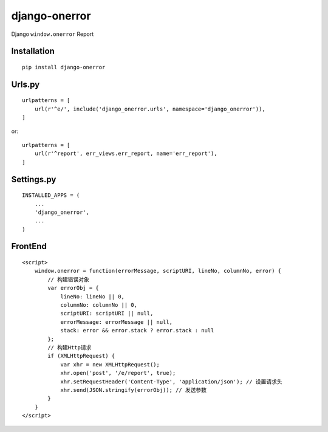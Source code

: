 ==============
django-onerror
==============

Django ``window.onerror`` Report

Installation
============

::

    pip install django-onerror


Urls.py
=======

::

    urlpatterns = [
        url(r'^e/', include('django_onerror.urls', namespace='django_onerror')),
    ]


or::

    urlpatterns = [
        url(r'^report', err_views.err_report, name='err_report'),
    ]


Settings.py
===========

::

    INSTALLED_APPS = (
        ...
        'django_onerror',
        ...
    )


FrontEnd
========

::

    <script>
        window.onerror = function(errorMessage, scriptURI, lineNo, columnNo, error) {
            // 构建错误对象
            var errorObj = {
                lineNo: lineNo || 0,
                columnNo: columnNo || 0,
                scriptURI: scriptURI || null,
                errorMessage: errorMessage || null,
                stack: error && error.stack ? error.stack : null
            };
            // 构建Http请求
            if (XMLHttpRequest) {
                var xhr = new XMLHttpRequest();
                xhr.open('post', '/e/report', true);
                xhr.setRequestHeader('Content-Type', 'application/json'); // 设置请求头
                xhr.send(JSON.stringify(errorObj)); // 发送参数
            }
        }
    </script>

